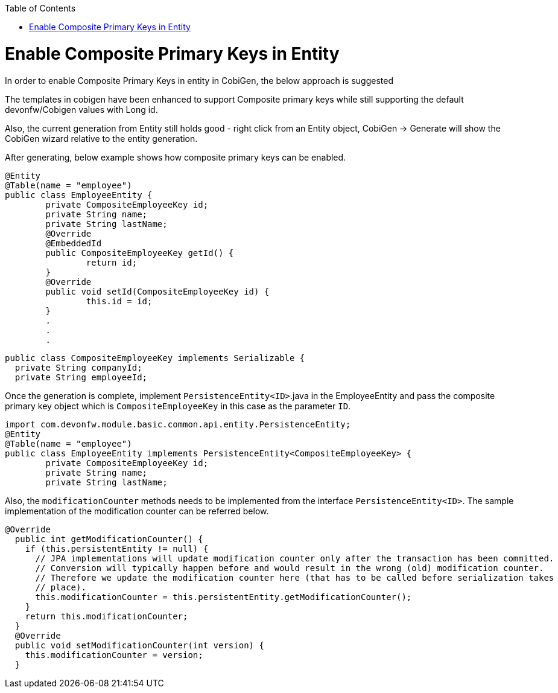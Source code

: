 :toc: macro
toc::[]

= Enable Composite Primary Keys in Entity

In order to enable Composite Primary Keys in entity in CobiGen, the below approach is suggested

The templates in cobigen have been enhanced to support Composite primary keys while still supporting the default devonfw/Cobigen values with Long id.

Also, the current generation from Entity still holds good - right click from an Entity object, CobiGen -> Generate will show the CobiGen wizard relative to the entity generation.

After generating, below example shows how composite primary keys can be enabled.

[source, java]
----
@Entity
@Table(name = "employee")
public class EmployeeEntity {
	private CompositeEmployeeKey id;
	private String name;
	private String lastName;
	@Override
	@EmbeddedId
	public CompositeEmployeeKey getId() {
		return id;
	}
	@Override
	public void setId(CompositeEmployeeKey id) {
		this.id = id;
	}
	.
	.
	.
----	

[source, java]
----
public class CompositeEmployeeKey implements Serializable {
  private String companyId;
  private String employeeId;
----
  
Once the generation is complete, implement `PersistenceEntity<ID>`.java in the EmployeeEntity and pass the composite primary key object which is `CompositeEmployeeKey` in this case as the parameter `ID`. 

[source, java]
----
import com.devonfw.module.basic.common.api.entity.PersistenceEntity;
@Entity
@Table(name = "employee")
public class EmployeeEntity implements PersistenceEntity<CompositeEmployeeKey> {
	private CompositeEmployeeKey id;
	private String name;
	private String lastName;
----

Also, the `modificationCounter` methods needs to be implemented from the interface `PersistenceEntity<ID>`. The sample implementation of the modification counter can be referred below.

[source, java]
----
@Override
  public int getModificationCounter() {
    if (this.persistentEntity != null) {
      // JPA implementations will update modification counter only after the transaction has been committed.
      // Conversion will typically happen before and would result in the wrong (old) modification counter.
      // Therefore we update the modification counter here (that has to be called before serialization takes
      // place).
      this.modificationCounter = this.persistentEntity.getModificationCounter();
    }
    return this.modificationCounter;
  }
  @Override
  public void setModificationCounter(int version) {
    this.modificationCounter = version;
  }
----
